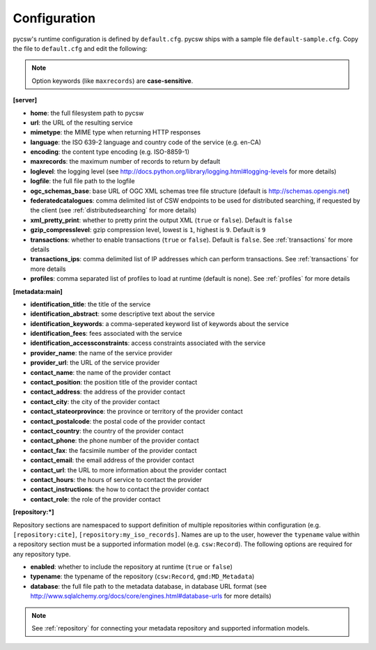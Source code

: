.. _configuration:

Configuration
=============

pycsw's runtime configuration is defined by ``default.cfg``.  pycsw ships with a sample file ``default-sample.cfg``.  Copy the file to ``default.cfg`` and edit the following: 

.. note::

  Option keywords (like ``maxrecords``) are **case-sensitive**.

**[server]**

- **home**: the full filesystem path to pycsw
- **url**: the URL of the resulting service
- **mimetype**: the MIME type when returning HTTP responses
- **language**: the ISO 639-2 language and country code of the service (e.g. en-CA)
- **encoding**: the content type encoding (e.g. ISO-8859-1)
- **maxrecords**: the maximum number of records to return by default
- **loglevel**: the logging level (see http://docs.python.org/library/logging.html#logging-levels for more details)
- **logfile**: the full file path to the logfile
- **ogc_schemas_base**: base URL of OGC XML schemas tree file structure (default is http://schemas.opengis.net)
- **federatedcatalogues**: comma delimited list of CSW endpoints to be used for distributed searching, if requested by the client (see :ref:`distributedsearching` for more details)
- **xml_pretty_print**: whether to pretty print the output XML (``true`` or ``false``).  Default is ``false``
- **gzip_compresslevel**: gzip compression level, lowest is ``1``, highest is ``9``.  Default is ``9``
- **transactions**: whether to enable transactions (``true`` or ``false``).  Default is ``false``.  See :ref:`transactions` for more details
- **transactions_ips**: comma delimited list of IP addresses which can perform transactions.  See :ref:`transactions` for more details
- **profiles**: comma separated list of profiles to load at runtime (default is none).  See :ref:`profiles` for more details

**[metadata:main]**

- **identification_title**: the title of the service
- **identification_abstract**: some descriptive text about the service
- **identification_keywords**: a comma-seperated keyword list of keywords about the service
- **identification_fees**: fees associated with the service
- **identification_accessconstraints**: access constraints associated with the service
- **provider_name**: the name of the service provider
- **provider_url**: the URL of the service provider
- **contact_name**: the name of the provider contact
- **contact_position**: the position title of the provider contact
- **contact_address**: the address of the provider contact
- **contact_city**: the city of the provider contact
- **contact_stateorprovince**: the province or territory of the provider contact
- **contact_postalcode**: the postal code of the provider contact
- **contact_country**: the country of the provider contact
- **contact_phone**: the phone number of the provider contact
- **contact_fax**: the facsimile number of the provider contact
- **contact_email**: the email address of the provider contact
- **contact_url**: the URL to more information about the provider contact
- **contact_hours**: the hours of service to contact the provider
- **contact_instructions**: the how to contact the provider contact
- **contact_role**: the role of the provider contact

**[repository:*]**

Repository sections are namespaced to support definition of multiple repositories within configuration (e.g. ``[repository:cite]``, ``[repository:my_iso_records]``.  Names are up to the user, however the ``typename`` value within a repository section must be a supported information model (e.g. ``csw:Record``).  The following options are required for any repository type.

- **enabled**: whether to include the repository at runtime (``true`` or ``false``)
- **typename**: the typename of the repository (``csw:Record``, ``gmd:MD_Metadata``)
- **database**: the full file path to the metadata database, in database URL format (see http://www.sqlalchemy.org/docs/core/engines.html#database-urls for more details)

.. note::

  See :ref:`repository` for connecting your metadata repository and supported information models.

